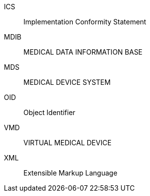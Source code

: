[[ICS]] ICS:: Implementation Conformity Statement
[[MDIB]] MDIB:: MEDICAL DATA INFORMATION BASE
[[MDS]] MDS:: MEDICAL DEVICE SYSTEM
[[OID]] OID:: Object Identifier
[[VMD]] VMD:: VIRTUAL MEDICAL DEVICE
[[XML]] XML:: Extensible Markup Language